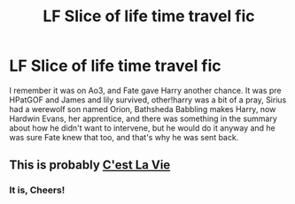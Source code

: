 #+TITLE: LF Slice of life time travel fic

* LF Slice of life time travel fic
:PROPERTIES:
:Author: TheAutistAuthour
:Score: 3
:DateUnix: 1621194682.0
:DateShort: 2021-May-17
:FlairText: What's That Fic?
:END:
I remember it was on Ao3, and Fate gave Harry another chance. It was pre HPatGOF and James and lily survived, other!harry was a bit of a pray, Sirius had a werewolf son named Orion, Bathsheda Babbling makes Harry, now Hardwin Evans, her apprentice, and there was something in the summary about how he didn't want to intervene, but he would do it anyway and he was sure Fate knew that too, and that's why he was sent back.


** This is probably [[https://archiveofourown.org/works/3390668/chapters/7419224][C'est La Vie]]
:PROPERTIES:
:Author: AGullibleperson
:Score: 2
:DateUnix: 1621195390.0
:DateShort: 2021-May-17
:END:

*** It is, Cheers!
:PROPERTIES:
:Author: TheAutistAuthour
:Score: 1
:DateUnix: 1621197264.0
:DateShort: 2021-May-17
:END:
